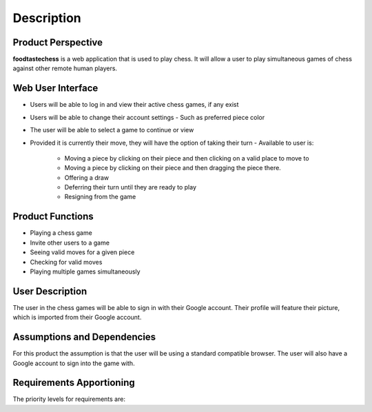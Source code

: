 Description
===========

Product Perspective
-------------------

**foodtastechess** is a web application that is used to play chess.  It will allow a user to play simultaneous games of chess against other remote human players.


Web User Interface
------------------

- Users will be able to log in and view their active chess games, if any exist 
- Users will be able to change their account settings
  - Such as preferred piece color
- The user will be able to select a game to continue or view
- Provided it is currently their move, they will have the option of taking their turn 
  - Available to user is:
      - Moving a piece by clicking on their piece and then clicking on a valid place to move to
      - Moving a piece by clicking on their piece and then dragging the piece there.
      - Offering a draw
      - Deferring their turn until they are ready to play
      - Resigning from the game


Product Functions
-----------------

- Playing a chess game
- Invite other users to a game
- Seeing valid moves for a given piece
- Checking for valid moves
- Playing multiple games simultaneously


User Description
----------------
The user in the chess games will be able to sign in with their Google account.  Their profile will feature their picture, which is imported from their Google account.


Assumptions	and	Dependencies
----------------------------
For this product the assumption is that the user will be using a standard compatible browser.  The user will also have a Google account to sign into the game with.


Requirements	Apportioning
--------------------------

The priority levels for requirements are:

==================== ===================================================
High level priority  These are essential features for the application that must be implemented for the game to be able to function as intended
  - Client Feature Complete
  - Server Feature Complete
  - Database Feature Complete
Optional priority    These are features that are not essential to the game, however will be implemented if time allows after the high priority level features are completed
  - Colorblind mode
  - Multiple servers for one role
==================== ===================================================

